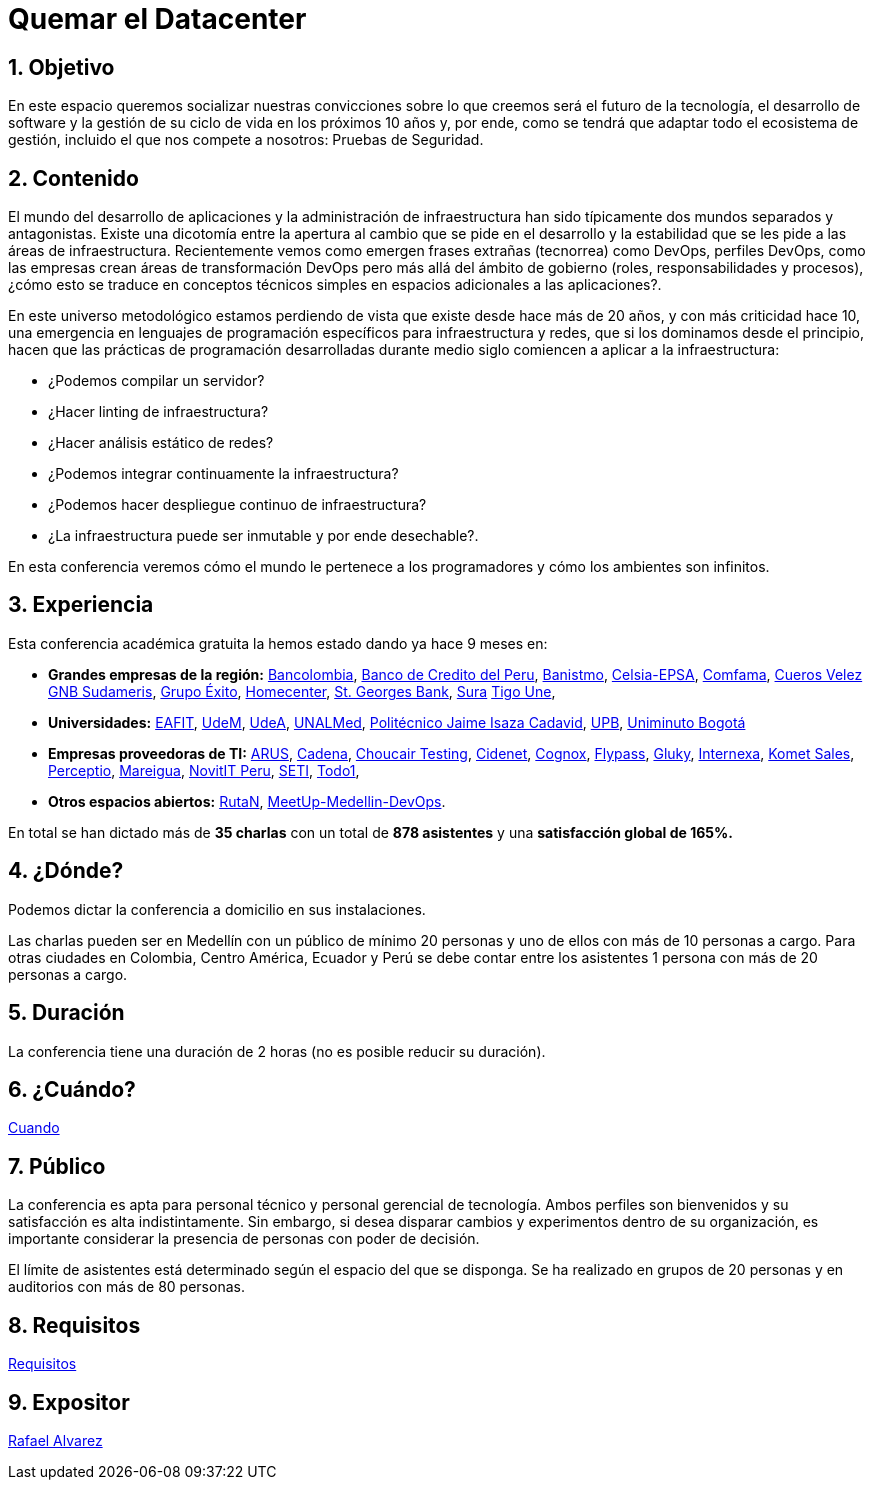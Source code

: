 :slug: eventos/quemar-el-datacenter/
:subtitle: De Mascotas a Ganado
:category: eventos
:description: Ésta página tiene como objetivo informar a los clientes sobre el servicio de conferencias ofrecido por Fluid Attacks. La presente conferencia tiene por objetivo socializar el futuro de la tecnología y el desarrollo de software en los próximos 10 años según la opinión de nuestros expertos.
:keywords: Fluid Attacks, Conferencia, Datacenter, Seguridad, Software, Tecnología.

= Quemar el Datacenter

== 1. Objetivo

En este espacio queremos socializar nuestras convicciones sobre lo que creemos
será el futuro de la tecnología, el desarrollo de +software+
y la gestión de su ciclo de vida en los próximos 10 años y, por ende,
como se tendrá que adaptar todo el ecosistema de gestión,
incluido el que nos compete a nosotros: Pruebas de Seguridad.

== 2. Contenido

El mundo del desarrollo de aplicaciones y la administración de infraestructura
han sido típicamente dos mundos separados y antagonistas.
Existe una dicotomía entre la apertura al cambio que se pide en el desarrollo
y la estabilidad que se les pide a las áreas de infraestructura.
Recientemente vemos como emergen frases extrañas (tecnorrea) como +DevOps+,
perfiles +DevOps+, como las empresas crean áreas de transformación +DevOps+
pero más allá del ámbito de gobierno (roles, responsabilidades y procesos),
¿cómo esto se traduce en conceptos técnicos simples
en espacios adicionales a las aplicaciones?.

En este universo metodológico estamos perdiendo de vista que existe
desde hace más de 20 años, y con más criticidad hace 10,
una emergencia en lenguajes de programación específicos
para infraestructura y redes, que si los dominamos desde el principio,
hacen que las prácticas de programación desarrolladas durante medio siglo
comiencen a aplicar a la infraestructura:

* ¿Podemos compilar un servidor?
* ¿Hacer linting de infraestructura?
* ¿Hacer análisis estático de redes?
* ¿Podemos integrar continuamente la infraestructura?
* ¿Podemos hacer despliegue continuo de infraestructura?
* ¿La infraestructura puede ser inmutable y por ende desechable?.

En esta conferencia veremos cómo el mundo le pertenece a los programadores y
cómo los ambientes son infinitos.


== 3. Experiencia

Esta conferencia académica gratuita la hemos estado dando ya hace 9 meses en:

* *Grandes empresas de la región:*
link:https://www.grupobancolombia.com/wps/portal/personas[Bancolombia],
link:https://www.bcp.com.bo/[Banco de Credito del Peru],
link:https://www.banistmo.com/[Banistmo],
link:http://www.celsia.com/[Celsia-EPSA],
link:https://www.comfama.com/webinicio/default.asp[Comfama],
link:https://www.velez.com.co/[Cueros Velez]
link:https://www.gnbsudameris.com.co/[GNB Sudameris],
link:https://www.grupoexito.com.co/es/[Grupo Éxito],
link:http://www.homecenter.com.co/homecenter-co/[Homecenter],
link:https://www.stgeorgesbank.com/[St. Georges Bank],
link:https://www.segurossura.com.co/Paginas/default.aspx[Sura]
link:https://www.tigoune.com.co/[Tigo Une],

* *Universidades:* link:http://www.eafit.edu.co/[EAFIT],
link:https://www.udem.edu.co/[UdeM],
link:https://www.udea.edu.co/[UdeA],
link:https://medellin.unal.edu.co/[UNALMed],
link:http://www.politecnicojic.edu.co/[Politécnico Jaime Isaza Cadavid],
link:https://www.upb.edu.co/es/home[UPB],
link:http://www.uniminuto.edu/[Uniminuto Bogotá]

* *Empresas proveedoras de TI:*
link:https://www.arus.com.co/[ARUS],
link:http://www.cadena.com.co/es/home.aspx[Cadena],
link:https://www.choucairtesting.com/[Choucair Testing],
link:https://outsourcing.cidenet.com.co/home/[Cidenet],
link:http://www.cognox.co/sitios/Cognox/default.aspx[Cognox],
link:http://flypass.com.co/[Flypass],
link:http://gluky.co/[Gluky],
link:http://www.internexa.com/Paginas/Home.aspx[Internexa],
link:https://www.kometsales.com/[Komet Sales],
link:http://perceptio.co/[Perceptio],
link:http://www.mareigua.com/[Mareigua],
link:http://novit.pe/[NovitIT Peru],
link:http://www.seti.com.co/sitios/seti/Paginas/HomePageSeti.aspx[SETI],
link:https://www.todo1services.com/[Todo1],


* *Otros espacios abiertos:* link:https://www.rutanmedellin.org/es/[RutaN],
link:https://www.meetup.com/es/mde-devops[MeetUp-Medellin-DevOps].

En total se han dictado más de *35 charlas* con un total de *878 asistentes*
y una *satisfacción global de 165%.*

== 4. ¿Dónde?

Podemos dictar la conferencia a domicilio en sus instalaciones.

Las charlas pueden ser en Medellín con un público de mínimo 20 personas
y uno de ellos con más de 10 personas a cargo.
Para otras ciudades en Colombia, Centro América, Ecuador y Perú
se debe contar entre los asistentes 1 persona con más de 20 personas a cargo.

== 5. Duración

La conferencia tiene una duración de 2 horas
(no es posible reducir su duración).

== 6. ¿Cuándo?

[button]#link:../#cuando[Cuando]#

== 7. Público

La conferencia es apta para personal técnico y personal gerencial de tecnología.
Ambos perfiles son bienvenidos y su satisfacción es alta indistintamente.
Sin embargo, si desea disparar cambios y experimentos dentro de su organización,
es importante considerar la presencia de personas con poder de decisión.

El límite de asistentes está determinado según el espacio del que se disponga.
Se ha realizado en grupos de 20 personas y en auditorios con más de 80 personas.

== 8. Requisitos

[button]#link:../#requisitos[Requisitos]#

== 9. Expositor

[button]#link:../../personas/ralvarez/[Rafael Alvarez]#
